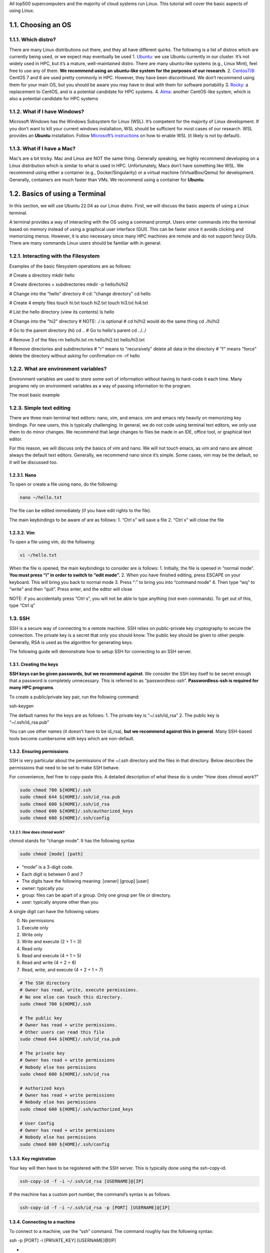 All top500 supercomputers and the majority of cloud systems run Linux.
This tutorial will cover the basic aspects of using Linux.

1.1. Choosing an OS
===================

1.1.1. Which distro?
--------------------

There are many Linux distributions out there, and they all have
different quirks. The following is a list of distros which are currently
being used, or we expect may eventually be used 1.
`Ubuntu <https://ubuntu.com/download/desktop>`__: we use Ubuntu
currently in our cluster. It’s not widely used in HPC, but it’s a
mature, well-maintained distro. There are many ubuntu-like systems
(e.g., Linux Mint), feel free to use any of them. **We recommend using
an ubuntu-like system for the purposes of our research**. 2.
`Centos7/8 <https://www.centos.org/download/>`__: CentOS 7 and 8 are
used pretty commonly in HPC. However, they have been discontinued. We
don’t recommend using them for your main OS, but you should be aware you
may have to deal with them for software portability 3.
`Rocky <https://rockylinux.org/>`__: a replacement to CentOS, and is a
potential candidate for HPC systems. 4.
`Alma <https://almalinux.org/>`__: another CentOS-like system, which is
also a potential candidate for HPC systems

1.1.2. What if I have Windows?
------------------------------

Microsoft Windows has the Windows Subsystem for Linux (WSL). It’s
competent for the majority of Linux development. If you don’t want to
kill your current windows installation, WSL should be sufficient for
most cases of our research. WSL provides an **Ubuntu** installation.
Follow `Microsoft’s
instructions <https://learn.microsoft.com/en-us/windows/wsl/install>`__
on how to enable WSL (it likely is not by default).

1.1.3. What if I have a Mac?
----------------------------

Mac’s are a bit tricky. Mac and Linux are NOT the same thing. Generally
speaking, we highly recommend developing on a Linux distribution which
is similar to what is used in HPC. Unfortunately, Macs don’t have
something like WSL. We recommend using either a container (e.g.,
Docker/Singularity) or a virtual machine (VirtualBox/Qemu) for
development. Generally, containers are much faster than VMs. We
recommend using a container for **Ubuntu**.

1.2. Basics of using a Terminal
===============================

In this section, we will use Ubuntu 22.04 as our Linux distro. First, we
will discuss the basic aspects of using a Linux terminal.

A terminal provides a way of interacting with the OS using a command
prompt. Users enter commands into the terminal based on memory instead
of using a graphical user interface (GUI). This can be faster since it
avoids clicking and memorizing menus. However, it is also necessary
since many HPC machines are remote and do not support fancy GUIs. There
are many commands Linux users should be familiar with in general.

1.2.1. Interacting with the Filesystem
--------------------------------------

Examples of the basic filesystem operations are as follows:

.. code:: bash

# Create a directory
mkdir hello

# Create directories + subdirectories
mkdir -p hello/hi/hi2

# Change into the "hello" directory
# cd: "change directory"
cd hello

# Create 4 empty files
touch hi.txt
touch hi2.txt
touch hi3.txt hi4.txt

# List the hello directory (view its contents)
ls hello

# Change into the "hi2" directory
# NOTE: ./ is optional
# cd hi/hi2 would do the same thing
cd ./hi/hi2

# Go to the parent directory (hi)
cd ..
# Go to hello's parent
cd ../../

# Remove 3 of the files
rm hello/hi.txt
rm hello/hi2.txt hello/hi3.txt

# Remove directories and subdirectories
# "r" means to "recursively" delete all data in the directory
# "f" means "force" delete the directory without asking for confirmation
rm -rf hello

1.2.2. What are environment variables?
--------------------------------------

Environment variables are used to store some sort of information without
having to hard-code it each time. Many programs rely on environment
variables as a way of passing information to the program.

The most basic example

1.2.3. Simple text editing
--------------------------

There are three main terminal text editors: nano, vim, and emacs. vim
and emacs rely heavily on memorizing key bindings. For new users, this
is typically challenging. In general, we do not code using terminal text
editors, we only use them to do minor changes. We recommend that large
changes to files be made in an IDE, office tool, or graphical text
editor.

For this reason, we will discuss only the basics of vim and nano. We
will not touch emacs, as vim and nano are almost always the default text
editors. Generally, we recommend nano since it’s simple. Some cases, vim
may be the default, so it will be discussed too.

1.2.3.1. Nano
~~~~~~~~~~~~~

To open or create a file using nano, do the following:

.. code:: bash

   nano ~/hello.txt

The file can be edited immediately (if you have edit rights to the
file).

The main keybindings to be aware of are as follows: 1. “Ctrl s” will
save a file 2. “Ctrl x” will close the file

1.2.3.2. Vim
~~~~~~~~~~~~

To open a file using vim, do the following:

.. code:: bash

   vi ~/hello.txt

When the file is opened, the main keybindings to consider are is
follows: 1. Initially, the file is opened in “normal mode”. **You must
press “i” in order to switch to “edit mode”.** 2. When you have finished
editing, press ESCAPE on your keyboard. This will bring you back to
normal mode 3. Press “:” to bring you into “command mode” 4. Then type
“wq” to “write” and then “quit”. Press enter, and the editor will close

NOTE: if you accidentally press “Ctrl s”, you will not be able to type
anything (not even commands). To get out of this, type “Ctrl q”

1.3. SSH
--------

SSH is a secure way of connecting to a remote machine. SSH relies on
public-private key cryptography to secure the connection. The private
key is a secret that only you should know. The public key should be
given to other people. Generally, RSA is used as the algorithm for
generating keys.

The following guide will demonstrate how to setup SSH for connecting to
an SSH server.

1.3.1. Creating the keys
~~~~~~~~~~~~~~~~~~~~~~~~

**SSH keys can be given passwords, but we recommend against**. We
consider the SSH key itself to be secret enough that a password is
completely unnecessary. This is referred to as “passwordless-ssh”.
**Passwordless-ssh is required for many HPC programs**.

To create a public/private key pair, run the following command:

.. code:: bash

ssh-keygen

The default names for the keys are as follows: 1. The private key is
“~/.ssh/id_rsa” 2. The public key is “~/.ssh/id_rsa.pub”

You can use other names (it doesn’t have to be id_rsa), **but we
recommend against this in general**. Many SSH-based tools become
cumbersome with keys which are non-default.

1.3.2. Ensuring permissions
~~~~~~~~~~~~~~~~~~~~~~~~~~~

SSH is very particular about the permissions of the ~/.ssh directory and
the files in that directory. Below describes the permissions that need
to be set to make SSH behave.

For convenience, feel free to copy-paste this. A detailed description of
what these do is under “How does chmod work?”

.. code:: bash

   sudo chmod 700 ${HOME}/.ssh
   sudo chmod 644 ${HOME}/.ssh/id_rsa.pub
   sudo chmod 600 ${HOME}/.ssh/id_rsa
   sudo chmod 600 ${HOME}/.ssh/authorized_keys
   sudo chmod 600 ${HOME}/.ssh/config

1.3.2.1. How does chmod work?
^^^^^^^^^^^^^^^^^^^^^^^^^^^^^

chmod stands for “change mode”. It has the following syntax

.. code:: bash

   sudo chmod [mode] [path]

-  “mode” is a 3-digit code.
-  Each digit is between 0 and 7
-  The digits have the following meaning: [owner] [group] [user]
-  owner: typically you
-  group: files can be apart of a group. Only one group per file or
   directory.
-  user: typically anyone other than you

A single digit can have the following values:

0. No permissions
1. Execute only
2. Write only
3. Write and execute (2 + 1 = 3)
4. Read only
5. Read and execute (4 + 1 = 5)
6. Read and write (4 + 2 = 6)
7. Read, write, and execute (4 + 2 + 1 = 7)

.. code:: bash

   # The SSH directory
   # Owner has read, write, execute permissions. 
   # No one else can touch this directory.
   sudo chmod 700 ${HOME}/.ssh

   # The public key
   # Owner has read + write permissions.
   # Other users can read this file
   sudo chmod 644 ${HOME}/.ssh/id_rsa.pub

   # The private key
   # Owner has read + write permissions
   # Nobody else has permissions
   sudo chmod 600 ${HOME}/.ssh/id_rsa

   # Authorized keys
   # Owner has read + write permissions
   # Nobody else has permissions
   sudo chmod 600 ${HOME}/.ssh/authorized_keys

   # User Config
   # Owner has read + write permissions
   # Nobody else has permissions
   sudo chmod 600 ${HOME}/.ssh/config

1.3.3. Key registration
~~~~~~~~~~~~~~~~~~~~~~~

Your key will then have to be registered with the SSH server. This is
typically done using the ssh-copy-id.

.. code:: bash

   ssh-copy-id -f -i ~/.ssh/id_rsa [USERNAME]@[IP]

If the machine has a custom port number, the command’s syntax is as
follows:

.. code:: bash

   ssh-copy-id -f -i ~/.ssh/id_rsa -p [PORT] [USERNAME]@[IP]

1.3.4. Connecting to a machine
~~~~~~~~~~~~~~~~~~~~~~~~~~~~~~

To connect to a machine, use the “ssh” command. The command roughly has
the following syntax:

.. code:: bash

ssh -p [PORT] -i [PRIVATE_KEY] [USERNAME]@[IP]

-
-
-
-

Generally, if everything is default (SSH key, port number), the command
would look like:

.. code:: bash

ssh [USERNAME]@[IP]
